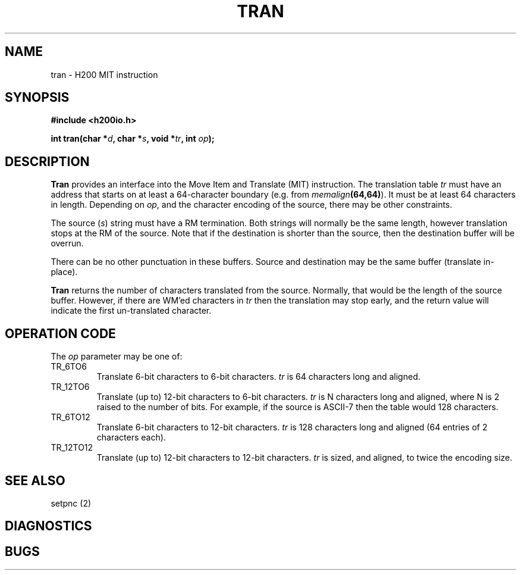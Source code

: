 .TH TRAN 2 2/14/19 "H200IO" "H200 Programmer's Manual"
.SH NAME
tran  \-  H200 MIT instruction
.SH SYNOPSIS
.B #include <h200io.h>
.PP
.BI "int tran(char *" d ", char *" s ", void *" tr ", int " op ");"
.PP

.SH DESCRIPTION
.B Tran
provides an interface into the Move Item and Translate (MIT) instruction.
The translation table \fItr\fR must have an address that starts
on at least a 64-character boundary (e.g. from \%\fImemalign\fB(64,64)\fR).
It must be at least 64 characters in length. Depending on \fIop\fR,
and the character encoding of the source, there may be other constraints.

The source (\fIs\fR) string must
have a RM termination.
Both strings will normally be the same length, however
translation stops at the RM of the source.
Note that if the destination is shorter than the source,
then the destination buffer will be overrun.

There can be no other punctuation in these buffers.
Source and destination may be the same buffer (translate in-place).

.B Tran
returns the number of characters translated from the source.
Normally, that would be the length of the source buffer.
However, if there are WM'ed characters in \fItr\fR then the translation
may stop early, and the return value will indicate the first
un-translated character.

.SH "OPERATION CODE"

The \fIop\fR parameter may be one of:

.TP
TR_6TO6
Translate 6-bit characters to 6-bit characters.
\fItr\fR is 64 characters long and aligned.
.TP
TR_12TO6
Translate (up to) 12-bit characters to 6-bit characters.
\fItr\fR is N characters long and aligned, where N is 2 raised to the number of bits.
For example, if the source is ASCII-7 then the table would 128 characters.
.TP
TR_6TO12
Translate 6-bit characters to 12-bit characters.
\fItr\fR is 128 characters long and aligned (64 entries of 2 characters each).
.TP
TR_12TO12
Translate (up to) 12-bit characters to 12-bit characters.
\fItr\fR is sized, and aligned, to twice the encoding size.
.PP

.SH "SEE ALSO"
setpnc (2)
.SH DIAGNOSTICS
.SH BUGS
